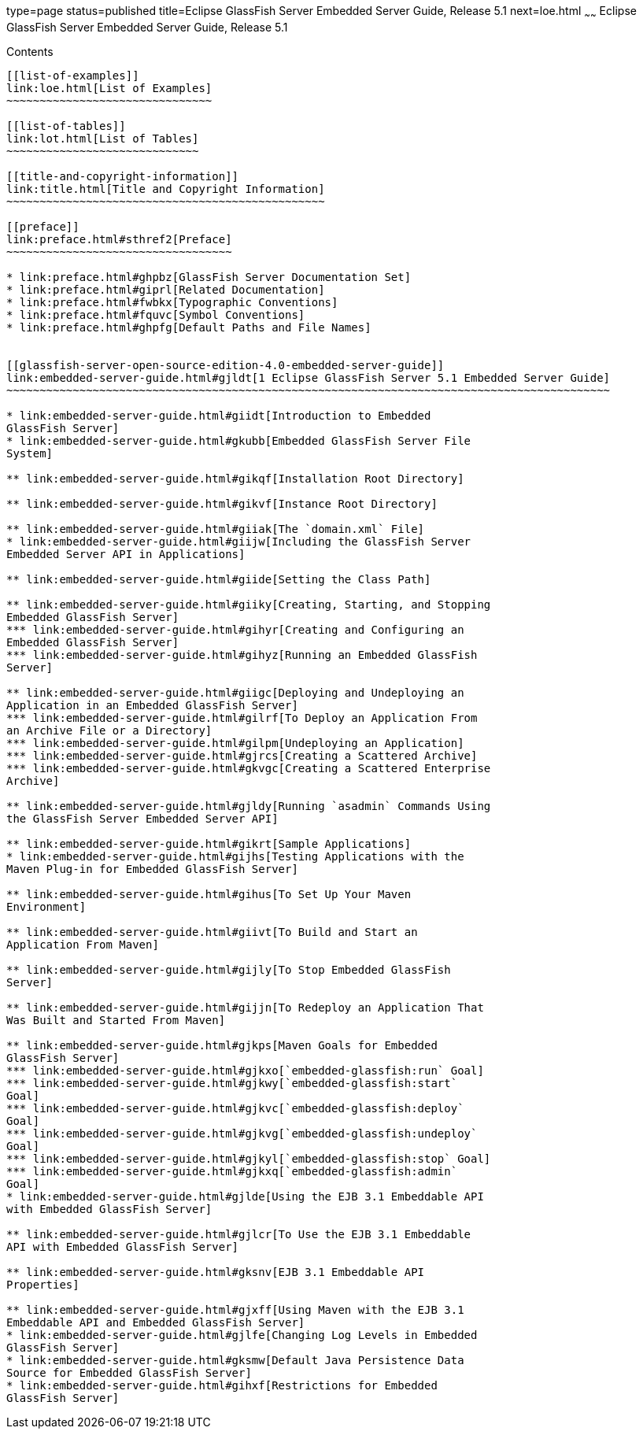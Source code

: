 type=page
status=published
title=Eclipse GlassFish Server Embedded Server Guide, Release 5.1
next=loe.html
~~~~~~
Eclipse GlassFish Server Embedded Server Guide, Release 5.1
===========================================================

[[contents]]
Contents
--------

[[list-of-examples]]
link:loe.html[List of Examples]
~~~~~~~~~~~~~~~~~~~~~~~~~~~~~~~

[[list-of-tables]]
link:lot.html[List of Tables]
~~~~~~~~~~~~~~~~~~~~~~~~~~~~~

[[title-and-copyright-information]]
link:title.html[Title and Copyright Information]
~~~~~~~~~~~~~~~~~~~~~~~~~~~~~~~~~~~~~~~~~~~~~~~~

[[preface]]
link:preface.html#sthref2[Preface]
~~~~~~~~~~~~~~~~~~~~~~~~~~~~~~~~~~

* link:preface.html#ghpbz[GlassFish Server Documentation Set]
* link:preface.html#giprl[Related Documentation]
* link:preface.html#fwbkx[Typographic Conventions]
* link:preface.html#fquvc[Symbol Conventions]
* link:preface.html#ghpfg[Default Paths and File Names]


[[glassfish-server-open-source-edition-4.0-embedded-server-guide]]
link:embedded-server-guide.html#gjldt[1 Eclipse GlassFish Server 5.1 Embedded Server Guide]
~~~~~~~~~~~~~~~~~~~~~~~~~~~~~~~~~~~~~~~~~~~~~~~~~~~~~~~~~~~~~~~~~~~~~~~~~~~~~~~~~~~~~~~~~~~

* link:embedded-server-guide.html#giidt[Introduction to Embedded
GlassFish Server]
* link:embedded-server-guide.html#gkubb[Embedded GlassFish Server File
System]

** link:embedded-server-guide.html#gikqf[Installation Root Directory]

** link:embedded-server-guide.html#gikvf[Instance Root Directory]

** link:embedded-server-guide.html#giiak[The `domain.xml` File]
* link:embedded-server-guide.html#giijw[Including the GlassFish Server
Embedded Server API in Applications]

** link:embedded-server-guide.html#giide[Setting the Class Path]

** link:embedded-server-guide.html#giiky[Creating, Starting, and Stopping
Embedded GlassFish Server]
*** link:embedded-server-guide.html#gihyr[Creating and Configuring an
Embedded GlassFish Server]
*** link:embedded-server-guide.html#gihyz[Running an Embedded GlassFish
Server]

** link:embedded-server-guide.html#giigc[Deploying and Undeploying an
Application in an Embedded GlassFish Server]
*** link:embedded-server-guide.html#gilrf[To Deploy an Application From
an Archive File or a Directory]
*** link:embedded-server-guide.html#gilpm[Undeploying an Application]
*** link:embedded-server-guide.html#gjrcs[Creating a Scattered Archive]
*** link:embedded-server-guide.html#gkvgc[Creating a Scattered Enterprise
Archive]

** link:embedded-server-guide.html#gjldy[Running `asadmin` Commands Using
the GlassFish Server Embedded Server API]

** link:embedded-server-guide.html#gikrt[Sample Applications]
* link:embedded-server-guide.html#gijhs[Testing Applications with the
Maven Plug-in for Embedded GlassFish Server]

** link:embedded-server-guide.html#gihus[To Set Up Your Maven
Environment]

** link:embedded-server-guide.html#giivt[To Build and Start an
Application From Maven]

** link:embedded-server-guide.html#gijly[To Stop Embedded GlassFish
Server]

** link:embedded-server-guide.html#gijjn[To Redeploy an Application That
Was Built and Started From Maven]

** link:embedded-server-guide.html#gjkps[Maven Goals for Embedded
GlassFish Server]
*** link:embedded-server-guide.html#gjkxo[`embedded-glassfish:run` Goal]
*** link:embedded-server-guide.html#gjkwy[`embedded-glassfish:start`
Goal]
*** link:embedded-server-guide.html#gjkvc[`embedded-glassfish:deploy`
Goal]
*** link:embedded-server-guide.html#gjkvg[`embedded-glassfish:undeploy`
Goal]
*** link:embedded-server-guide.html#gjkyl[`embedded-glassfish:stop` Goal]
*** link:embedded-server-guide.html#gjkxq[`embedded-glassfish:admin`
Goal]
* link:embedded-server-guide.html#gjlde[Using the EJB 3.1 Embeddable API
with Embedded GlassFish Server]

** link:embedded-server-guide.html#gjlcr[To Use the EJB 3.1 Embeddable
API with Embedded GlassFish Server]

** link:embedded-server-guide.html#gksnv[EJB 3.1 Embeddable API
Properties]

** link:embedded-server-guide.html#gjxff[Using Maven with the EJB 3.1
Embeddable API and Embedded GlassFish Server]
* link:embedded-server-guide.html#gjlfe[Changing Log Levels in Embedded
GlassFish Server]
* link:embedded-server-guide.html#gksmw[Default Java Persistence Data
Source for Embedded GlassFish Server]
* link:embedded-server-guide.html#gihxf[Restrictions for Embedded
GlassFish Server]

